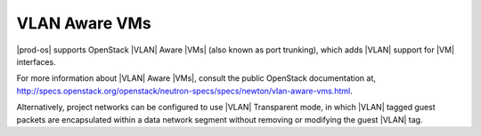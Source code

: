 
.. psa1428328539397
.. _vlan-aware-vms:

==============
VLAN Aware VMs
==============

|prod-os| supports OpenStack |VLAN| Aware |VMs| \(also known as port
trunking\), which adds |VLAN| support for |VM| interfaces.

For more information about |VLAN| Aware |VMs|, consult the public OpenStack
documentation at,
`http://specs.openstack.org/openstack/neutron-specs/specs/newton/vlan-aware-vms.html
<http://specs.openstack.org/openstack/neutron-specs/specs/newton/vlan-aware-vms.html>`__.

Alternatively, project networks can be configured to use |VLAN| Transparent
mode, in which |VLAN| tagged guest packets are encapsulated within a data
network segment without removing or modifying the guest |VLAN| tag.
